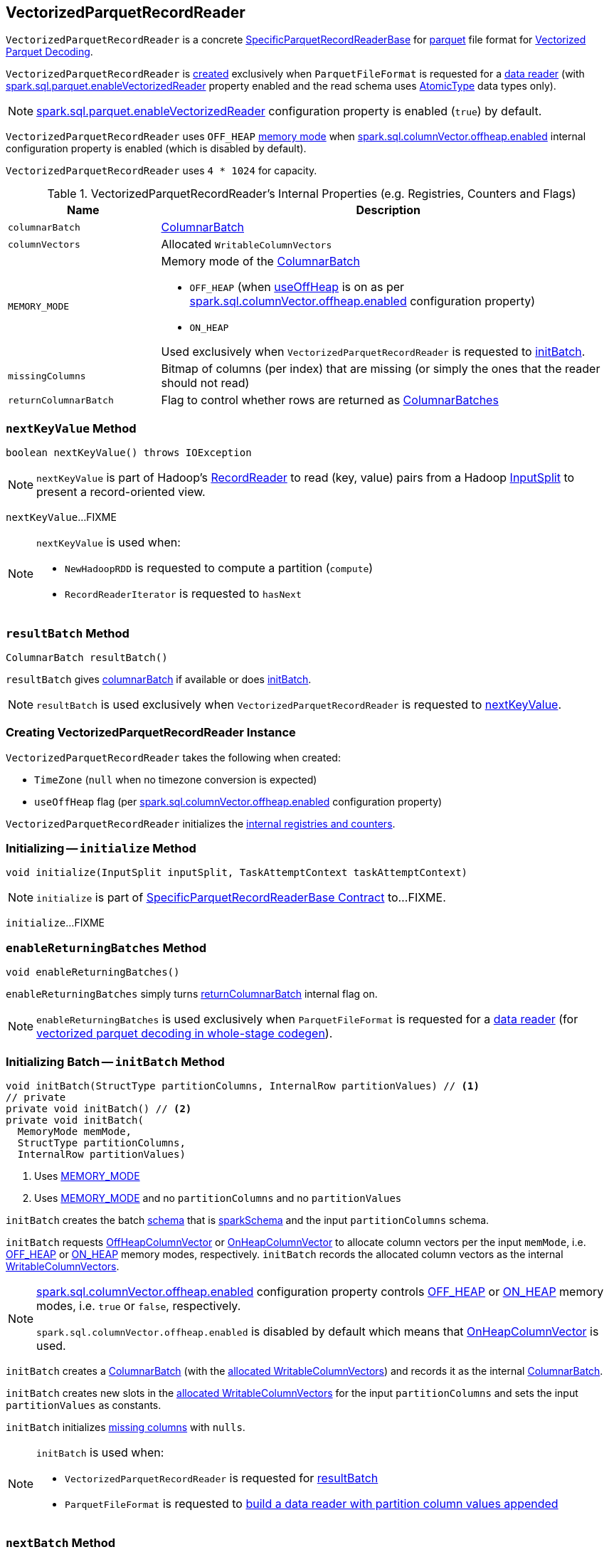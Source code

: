 == [[VectorizedParquetRecordReader]] VectorizedParquetRecordReader

`VectorizedParquetRecordReader` is a concrete link:spark-sql-SpecificParquetRecordReaderBase.adoc[SpecificParquetRecordReaderBase] for <<spark-sql-ParquetFileFormat.adoc#, parquet>> file format for <<spark-sql-vectorized-parquet-reader.adoc#, Vectorized Parquet Decoding>>.

`VectorizedParquetRecordReader` is <<creating-instance, created>> exclusively when `ParquetFileFormat` is requested for a link:spark-sql-ParquetFileFormat.adoc#buildReaderWithPartitionValues[data reader] (with link:spark-sql-properties.adoc#spark.sql.parquet.enableVectorizedReader[spark.sql.parquet.enableVectorizedReader] property enabled and the read schema uses link:spark-sql-DataType.adoc#AtomicType[AtomicType] data types only).

[NOTE]
====
link:spark-sql-properties.adoc#spark.sql.parquet.enableVectorizedReader[spark.sql.parquet.enableVectorizedReader] configuration property is enabled (`true`) by default.
====

`VectorizedParquetRecordReader` uses `OFF_HEAP` <<MEMORY_MODE, memory mode>> when link:spark-sql-properties.adoc#spark.sql.columnVector.offheap.enabled[spark.sql.columnVector.offheap.enabled] internal configuration property is enabled (which is disabled by default).

[[CAPACITY]]
`VectorizedParquetRecordReader` uses `4 * 1024` for capacity.

[[internal-registries]]
.VectorizedParquetRecordReader's Internal Properties (e.g. Registries, Counters and Flags)
[cols="1m,3",options="header",width="100%"]
|===
| Name
| Description

| columnarBatch
| [[columnarBatch]] link:spark-sql-ColumnarBatch.adoc[ColumnarBatch]

| columnVectors
| [[columnVectors]] Allocated `WritableColumnVectors`

| MEMORY_MODE
a| [[MEMORY_MODE]] Memory mode of the <<columnarBatch, ColumnarBatch>>

* [[OFF_HEAP]] `OFF_HEAP` (when <<useOffHeap, useOffHeap>> is on as per link:spark-sql-properties.adoc#spark.sql.columnVector.offheap.enabled[spark.sql.columnVector.offheap.enabled] configuration property)
* [[ON_HEAP]] `ON_HEAP`

Used exclusively when `VectorizedParquetRecordReader` is requested to <<initBatch, initBatch>>.

| missingColumns
| [[missingColumns]] Bitmap of columns (per index) that are missing (or simply the ones that the reader should not read)

| returnColumnarBatch
| [[returnColumnarBatch]] Flag to control whether rows are returned as <<spark-sql-ColumnarBatch.adoc#, ColumnarBatches>>

|===

=== [[nextKeyValue]] `nextKeyValue` Method

[source, java]
----
boolean nextKeyValue() throws IOException
----

NOTE: `nextKeyValue` is part of Hadoop's https://hadoop.apache.org/docs/r2.7.4/api/org/apache/hadoop/mapred/RecordReader.html[RecordReader] to read (key, value) pairs from a Hadoop https://hadoop.apache.org/docs/r2.7.4/api/org/apache/hadoop/mapred/InputSplit.html[InputSplit] to present a record-oriented view.

`nextKeyValue`...FIXME

[NOTE]
====
`nextKeyValue` is used when:

* `NewHadoopRDD` is requested to compute a partition (`compute`)

* `RecordReaderIterator` is requested to `hasNext`
====

=== [[resultBatch]] `resultBatch` Method

[source, java]
----
ColumnarBatch resultBatch()
----

`resultBatch` gives <<columnarBatch, columnarBatch>> if available or does <<initBatch, initBatch>>.

NOTE: `resultBatch` is used exclusively when `VectorizedParquetRecordReader` is requested to <<nextKeyValue, nextKeyValue>>.

=== [[creating-instance]] Creating VectorizedParquetRecordReader Instance

`VectorizedParquetRecordReader` takes the following when created:

* [[convertTz]] `TimeZone` (`null` when no timezone conversion is expected)
* [[useOffHeap]] `useOffHeap` flag (per link:spark-sql-properties.adoc#spark.sql.columnVector.offheap.enabled[spark.sql.columnVector.offheap.enabled] configuration property)

`VectorizedParquetRecordReader` initializes the <<internal-registries, internal registries and counters>>.

=== [[initialize]] Initializing -- `initialize` Method

[source, java]
----
void initialize(InputSplit inputSplit, TaskAttemptContext taskAttemptContext)
----

NOTE: `initialize` is part of link:spark-sql-SpecificParquetRecordReaderBase.adoc#initialize[SpecificParquetRecordReaderBase Contract] to...FIXME.

`initialize`...FIXME

=== [[enableReturningBatches]] `enableReturningBatches` Method

[source, java]
----
void enableReturningBatches()
----

`enableReturningBatches` simply turns <<returnColumnarBatch, returnColumnarBatch>> internal flag on.

NOTE: `enableReturningBatches` is used exclusively when `ParquetFileFormat` is requested for a <<spark-sql-ParquetFileFormat.adoc#buildReaderWithPartitionValues, data reader>> (for <<spark-sql-ParquetFileFormat.adoc#supportBatch, vectorized parquet decoding in whole-stage codegen>>).

=== [[initBatch]] Initializing Batch -- `initBatch` Method

[source, java]
----
void initBatch(StructType partitionColumns, InternalRow partitionValues) // <1>
// private
private void initBatch() // <2>
private void initBatch(
  MemoryMode memMode,
  StructType partitionColumns,
  InternalRow partitionValues)
----
<1> Uses <<MEMORY_MODE, MEMORY_MODE>>
<2> Uses <<MEMORY_MODE, MEMORY_MODE>> and no `partitionColumns` and no `partitionValues`

`initBatch` creates the batch link:spark-sql-schema.adoc[schema] that is link:spark-sql-SpecificParquetRecordReaderBase.adoc#sparkSchema[sparkSchema] and the input `partitionColumns` schema.

`initBatch` requests link:spark-sql-OffHeapColumnVector.adoc#allocateColumns[OffHeapColumnVector] or link:spark-sql-OnHeapColumnVector.adoc#allocateColumns[OnHeapColumnVector] to allocate column vectors per the input `memMode`, i.e. <<OFF_HEAP, OFF_HEAP>> or <<ON_HEAP, ON_HEAP>> memory modes, respectively. `initBatch` records the allocated column vectors as the internal <<columnVectors, WritableColumnVectors>>.

[NOTE]
====
link:spark-sql-properties.adoc#spark.sql.columnVector.offheap.enabled[spark.sql.columnVector.offheap.enabled] configuration property controls <<OFF_HEAP, OFF_HEAP>> or <<ON_HEAP, ON_HEAP>> memory modes, i.e. `true` or `false`, respectively.

`spark.sql.columnVector.offheap.enabled` is disabled by default which means that link:spark-sql-OnHeapColumnVector.adoc[OnHeapColumnVector] is used.
====

`initBatch` creates a link:spark-sql-ColumnarBatch.adoc#creating-instance[ColumnarBatch] (with the <<columnVectors, allocated WritableColumnVectors>>) and records it as the internal <<columnarBatch, ColumnarBatch>>.

`initBatch` creates new slots in the <<columnVectors, allocated WritableColumnVectors>> for the input `partitionColumns` and sets the input `partitionValues` as constants.

`initBatch` initializes <<missingColumns, missing columns>> with `nulls`.

[NOTE]
====
`initBatch` is used when:

* `VectorizedParquetRecordReader` is requested for <<resultBatch, resultBatch>>

* `ParquetFileFormat` is requested to link:spark-sql-ParquetFileFormat.adoc#buildReaderWithPartitionValues[build a data reader with partition column values appended]
====

=== [[nextBatch]] `nextBatch` Method

[source, java]
----
boolean nextBatch() throws IOException
----

`nextBatch`...FIXME

NOTE: `nextBatch` is used exclusively when `VectorizedParquetRecordReader` is requested to <<nextKeyValue, nextKeyValue>>.

